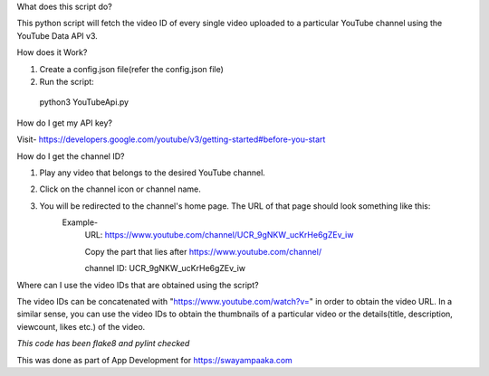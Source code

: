 What does this script do?

This python script will fetch the video ID of every single video uploaded to a particular YouTube channel using the YouTube Data API v3.


How does it Work?

1. Create a config.json file(refer the config.json file)
2. Run the script:
  python3 YouTubeApi.py


How do I get my API key?

Visit- https://developers.google.com/youtube/v3/getting-started#before-you-start


How do I get the channel ID?

1. Play any video that belongs to the desired YouTube channel.

2. Click on the channel icon or channel name.

3. You will be redirected to the channel's home page. The URL of that page should look something like this:
	Example-
		URL: https://www.youtube.com/channel/UCR_9gNKW_ucKrHe6gZEv_iw
		
		Copy the part that lies after https://www.youtube.com/channel/
		
		channel ID: UCR_9gNKW_ucKrHe6gZEv_iw


Where can I use the video IDs that are obtained using the script?

The video IDs can be concatenated with "https://www.youtube.com/watch?v=" in order to obtain the video URL. In a similar sense, you can use the video IDs to obtain the thumbnails of a particular video or the details(title, description, viewcount, likes etc.) of the video.


*This code has been flake8 and pylint checked*

This was done as part of App Development for https://swayampaaka.com 
